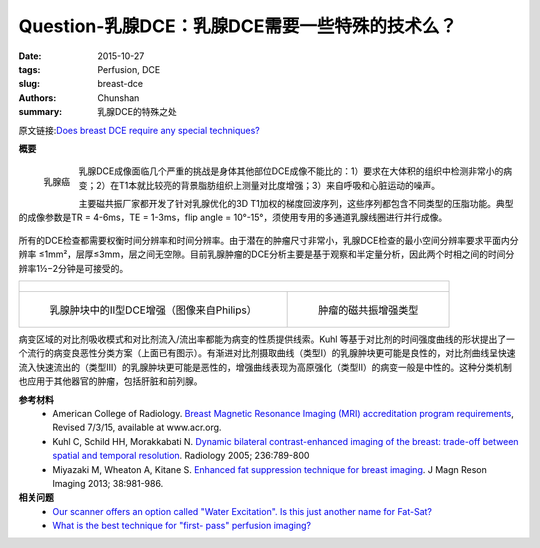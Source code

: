 Question-乳腺DCE：乳腺DCE需要一些特殊的技术么？
======================================================================================

:date: 2015-10-27
:tags: Perfusion, DCE
:slug: breast-dce
:authors: Chunshan
:summary: 乳腺DCE的特殊之处

原文链接:\ `Does breast DCE require any special techniques? <http://www.mri-q.com/breast-dce.html>`_

**概要** 
 .. figure:: http://www.mri-q.com/uploads/3/2/7/4/3274160/1355976_orig.png
    :alt: summary
    :align: center
    :width: 700

.. figure:: http://www.mri-q.com/uploads/3/2/7/4/3274160/2864312_orig.jpg
   :alt: breast cancer
   :align: left
   :width: 200

   乳腺癌

乳腺DCE成像面临几个严重的挑战是身体其他部位DCE成像不能比的：1）要求在大体积的组织中检测非常小的病变；2）在T1本就比较亮的背景脂肪组织上测量对比度增强；3）来自呼吸和心脏运动的噪声。

主要磁共振厂家都开发了针对乳腺优化的3D T1加权的梯度回波序列，这些序列都包含不同类型的压脂功能。典型的成像参数是TR = 4-6ms，TE = 1-3ms，flip angle = 10°-15°，须使用专用的多通道乳腺线圈进行并行成像。

.. figure:: http://www.mri-q.com/uploads/3/2/7/4/3274160/8561813_orig.png?536
   :alt: Beast related MR techniques in different vendors
   :align: center
   :width: 700

所有的DCE检查都需要权衡时间分辨率和时间分辨率。由于潜在的肿瘤尺寸非常小，乳腺DCE检查的最小空间分辨率要求平面内分辨率 ≤1mm²，层厚≤3mm，层之间无空隙。目前乳腺肿瘤的DCE分析主要是基于观察和半定量分析，因此两个时相之间的时间分辨率1½−2分钟是可接受的。

+---------------------------------------------------------------------------------------------------------------------------------------------------------------------------------------------+
| .. figure:: http://www.mri-q.com/uploads/3/2/7/4/3274160/1261329_orig.jpg                                                                                                                   |
|    :alt: breast enhanced images                                                                                                                                                             |
|    :width: 95%                                                                                                                                                                              |
|                                                                                                                                                                                             |
+----------------------------------------------------------------------------------------------------------------+----------------------------------------------------------------------------+
| .. figure:: http://www.mri-q.com/uploads/3/2/7/4/3274160/5966617_orig.gif?401                                  | .. figure::  http://www.mri-q.com/uploads/3/2/7/4/3274160/7183906_orig.png |
|    :alt: Type II DCE enhancement pattern                                                                       |    :alt: Tumor MR enhancement patterns                                     |
|    :width: 550                                                                                                 |    :width: 300                                                             |
|                                                                                                                |                                                                            |
|    乳腺肿块中的II型DCE增强（图像来自Philips）                                                                  |    肿瘤的磁共振增强类型                                                    |
+----------------------------------------------------------------------------------------------------------------+----------------------------------------------------------------------------+

病变区域的对比剂吸收模式和对比剂流入/流出率都能为病变的性质提供线索。Kuhl 等基于对比剂的时间强度曲线的形状提出了一个流行的病变良恶性分类方案（上面已有图示）。有渐进对比剂摄取曲线（类型I）的乳腺肿块更可能是良性的，对比剂曲线呈快速流入快速流出的（类型III）的乳腺肿块更可能是恶性的，增强曲线表现为高原强化（类型II）的病变一般是中性的。这种分类机制也应用于其他器官的肿瘤，包括肝脏和前列腺。

**参考材料**
    * American College of Radiology. `Breast Magnetic Resonance Imaging (MRI) accreditation program requirements <http://www.mri-q.com/uploads/3/2/7/4/3274160/acr_breast_requirements.pdf>`_, Revised 7/3/15, available at www.acr.org.
    * Kuhl C, Schild HH, Morakkabati N. `Dynamic bilateral contrast-enhanced imaging of the breast: trade-off between spatial and temporal resolution <http://www.mri-q.com/uploads/3/2/7/4/3274160/kuhl_tradeoff_radiol2e2363040811.pdf>`_. Radiology 2005; 236:789-800
    * Miyazaki M, Wheaton A, Kitane S. `Enhanced fat suppression technique for breast imaging <http://www.mri-q.com/uploads/3/2/7/4/3274160/miyazaki_et_al-2013-journal_of_magnetic_resonance_imaging.pdf>`_. J Magn Reson Imaging 2013; 38:981-986.

**相关问题**
	* `Our scanner offers an option called "Water Excitation". Is this just another name for Fat-Sat? <http://www.mri-q.com/water-excitation.html>`_  
	* `What is the best technique for "first- pass" perfusion imaging? <http://www.mri-q.com/1st-pass-perfusion.html>`_  
